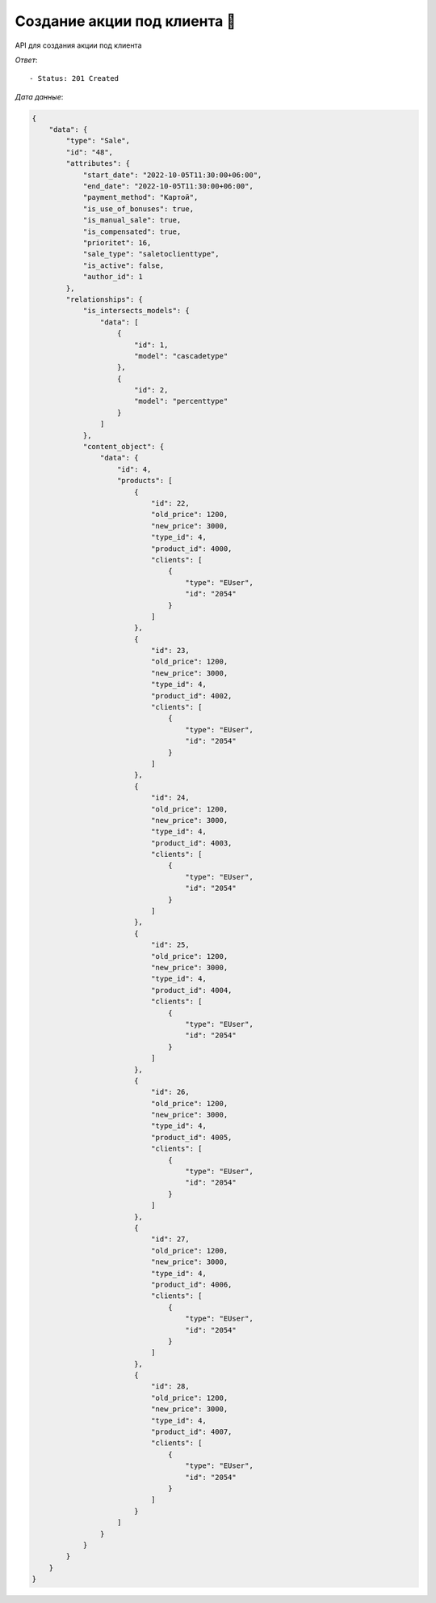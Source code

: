 Создание акции под клиента 🕺
========================================



API для создания акции под клиента


.. function:: Сделайте запрос методом `POST` по ссылке: /api/v1/sale/to-client/create/


   *Заголовок*::
      
      - header 'Authorization: {Token}' 
      - header 'Content-Type: application/vnd.api+json' 

   *Тело запроса*:

 .. code-block:: json

    {
        "data": {
            "type": "Sale",
            "attributes": {
                "sale_type": "saletoclienttype",
                "is_intersects_models_ids": [1,2],
                "products_ids": [4000,4002,4003,4004,4005,4006,4007],
                "start_date": "2022-10-05 11:30:00",
                "end_date":  "2022-10-05 11:30:00",
                "payment_method": "Картой",
                "cities_ids": [1],
                "shops_ids": [1],
                "is_use_of_bonuses": true,
                "is_manual_sale": true,
                "is_compensated": true,
                "prioritet": 16,
                "is_reverse": false,
                "to_client_products": [
                {
                    "product_id": 4000,
                    "new_price": 3000,
                    "old_price": 1200,
                    "clients": [129341]
                },

                {
                    "product_id": 4002,
                    "new_price": 3000,
                    "old_price": 1200,
                    "clients": [129341]
                },
                {
                    "product_id": 4003,
                    "new_price": 3000,
                    "old_price": 1200,
                    "clients": [129341]
                },
                {
                    "product_id": 4004,
                    "new_price": 3000,
                    "old_price": 1200,
                    "clients": [129341]
                },
                {
                    "product_id": 4005,
                    "new_price": 3000,
                    "old_price": 1200,
                    "clients": [129341]
                },
                {
                    "product_id": 4006,
                    "new_price": 3000,
                    "old_price": 1200,
                    "clients": [129341]
                },
                {
                    "product_id": 4007,
                    "new_price": 3000,
                    "old_price": 1200,
                    "clients": [129341]
                }
                ]
            
            }
        }   
        
    }

.. function:: Обязательные
   - Все поля обязательные, ниже предоставлены *url parameters*

   :param type: "String", поле которое указывает на тип модели
   :param sale_type: "String", тип акции
   :param products_ids: "Integer", продукты которые учавствуют в акции
   :type products_ids: Integer array
   :param start_date: "DateTimeField", дата начала действий акции
   :param end_date: "DateTimeField", дата окончания действий акции
   :param payment_method: "String", тип оплаты товара
   :param cities_ids: "String", тип города 
   :param shops_ids: "String", тип склада
   :param product_id: "Integer", id продукта
   :param new_price: "Integer", новая цена для продукта
   :param old_price: "Integer", старая цена продукта
   :param clients: "Integer", id клиента
   :type clients: Integer array
   
.. function:: Необязательные
   - Все необязательные поля, ниже предоставлены *url parameters*

   :param is_intersects_models_ids: список акций которые пересекаются
   :type is_intersects_models_ids: Integer Array
   :param is_use_of_bonuses: "Boolean", есть бонус или нет
   :param is_manual_sale: "Boolean", ручная скидка
   :param is_compensated: "Boolean", компенсируется или нет
   :param prioritet: "Integer", приоритет, чем больше приоритет тем первее он будет, default значение == 100
   :param is_reverse: "Boolean", при значении True, выбранные товары исключает из акции

*Ответ*::
   
   - Status: 201 Created

*Дата данные*:

.. code-block:: json

    {
        "data": {
            "type": "Sale",
            "id": "48",
            "attributes": {
                "start_date": "2022-10-05T11:30:00+06:00",
                "end_date": "2022-10-05T11:30:00+06:00",
                "payment_method": "Картой",
                "is_use_of_bonuses": true,
                "is_manual_sale": true,
                "is_compensated": true,
                "prioritet": 16,
                "sale_type": "saletoclienttype",
                "is_active": false,
                "author_id": 1
            },
            "relationships": {
                "is_intersects_models": {
                    "data": [
                        {
                            "id": 1,
                            "model": "cascadetype"
                        },
                        {
                            "id": 2,
                            "model": "percenttype"
                        }
                    ]
                },
                "content_object": {
                    "data": {
                        "id": 4,
                        "products": [
                            {
                                "id": 22,
                                "old_price": 1200,
                                "new_price": 3000,
                                "type_id": 4,
                                "product_id": 4000,
                                "clients": [
                                    {
                                        "type": "EUser",
                                        "id": "2054"
                                    }
                                ]
                            },
                            {
                                "id": 23,
                                "old_price": 1200,
                                "new_price": 3000,
                                "type_id": 4,
                                "product_id": 4002,
                                "clients": [
                                    {
                                        "type": "EUser",
                                        "id": "2054"
                                    }
                                ]
                            },
                            {
                                "id": 24,
                                "old_price": 1200,
                                "new_price": 3000,
                                "type_id": 4,
                                "product_id": 4003,
                                "clients": [
                                    {
                                        "type": "EUser",
                                        "id": "2054"
                                    }
                                ]
                            },
                            {
                                "id": 25,
                                "old_price": 1200,
                                "new_price": 3000,
                                "type_id": 4,
                                "product_id": 4004,
                                "clients": [
                                    {
                                        "type": "EUser",
                                        "id": "2054"
                                    }
                                ]
                            },
                            {
                                "id": 26,
                                "old_price": 1200,
                                "new_price": 3000,
                                "type_id": 4,
                                "product_id": 4005,
                                "clients": [
                                    {
                                        "type": "EUser",
                                        "id": "2054"
                                    }
                                ]
                            },
                            {
                                "id": 27,
                                "old_price": 1200,
                                "new_price": 3000,
                                "type_id": 4,
                                "product_id": 4006,
                                "clients": [
                                    {
                                        "type": "EUser",
                                        "id": "2054"
                                    }
                                ]
                            },
                            {
                                "id": 28,
                                "old_price": 1200,
                                "new_price": 3000,
                                "type_id": 4,
                                "product_id": 4007,
                                "clients": [
                                    {
                                        "type": "EUser",
                                        "id": "2054"
                                    }
                                ]
                            }
                        ]
                    }
                }
            }
        }
    }